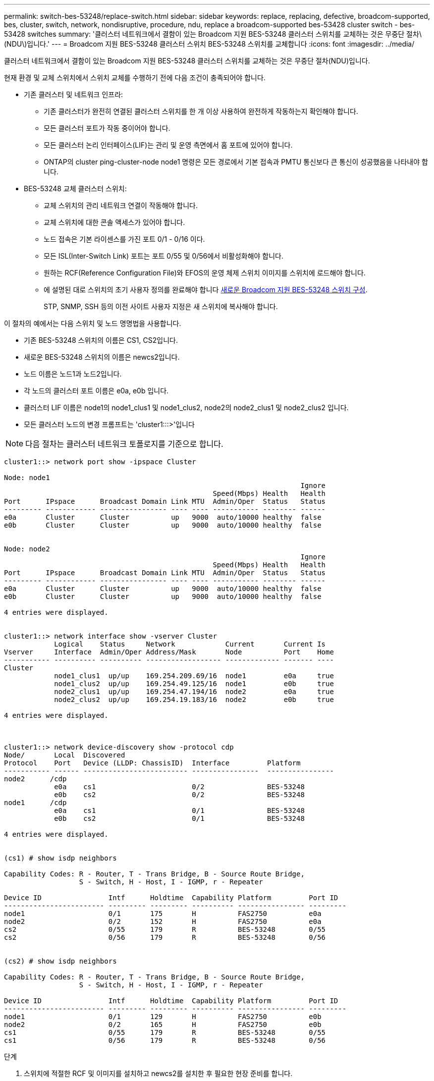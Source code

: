 ---
permalink: switch-bes-53248/replace-switch.html 
sidebar: sidebar 
keywords: replace, replacing, defective, broadcom-supported, bes, cluster, switch, network, nondisruptive, procedure, ndu, replace a broadcom-supported bes-53428 cluster switch - bes-53428 switches 
summary: '클러스터 네트워크에서 결함이 있는 Broadcom 지원 BES-53248 클러스터 스위치를 교체하는 것은 무중단 절차\(NDU\)입니다.' 
---
= Broadcom 지원 BES-53248 클러스터 스위치 BES-53248 스위치를 교체합니다
:icons: font
:imagesdir: ../media/


[role="lead"]
클러스터 네트워크에서 결함이 있는 Broadcom 지원 BES-53248 클러스터 스위치를 교체하는 것은 무중단 절차(NDU)입니다.

현재 환경 및 교체 스위치에서 스위치 교체를 수행하기 전에 다음 조건이 충족되어야 합니다.

* 기존 클러스터 및 네트워크 인프라:
+
** 기존 클러스터가 완전히 연결된 클러스터 스위치를 한 개 이상 사용하여 완전하게 작동하는지 확인해야 합니다.
** 모든 클러스터 포트가 작동 중이어야 합니다.
** 모든 클러스터 논리 인터페이스(LIF)는 관리 및 운영 측면에서 홈 포트에 있어야 합니다.
** ONTAP의 cluster ping-cluster-node node1 명령은 모든 경로에서 기본 접속과 PMTU 통신보다 큰 통신이 성공했음을 나타내야 합니다.


* BES-53248 교체 클러스터 스위치:
+
** 교체 스위치의 관리 네트워크 연결이 작동해야 합니다.
** 교체 스위치에 대한 콘솔 액세스가 있어야 합니다.
** 노드 접속은 기본 라이센스를 가진 포트 0/1 - 0/16 이다.
** 모든 ISL(Inter-Switch Link) 포트는 포트 0/55 및 0/56에서 비활성화해야 합니다.
** 원하는 RCF(Reference Configuration File)와 EFOS의 운영 체제 스위치 이미지를 스위치에 로드해야 합니다.
** 에 설명된 대로 스위치의 초기 사용자 정의를 완료해야 합니다 xref:configure-new-switch.adoc[새로운 Broadcom 지원 BES-53248 스위치 구성].
+
STP, SNMP, SSH 등의 이전 사이트 사용자 지정은 새 스위치에 복사해야 합니다.





이 절차의 예에서는 다음 스위치 및 노드 명명법을 사용합니다.

* 기존 BES-53248 스위치의 이름은 CS1, CS2입니다.
* 새로운 BES-53248 스위치의 이름은 newcs2입니다.
* 노드 이름은 노드1과 노드2입니다.
* 각 노드의 클러스터 포트 이름은 e0a, e0b 입니다.
* 클러스터 LIF 이름은 node1의 node1_clus1 및 node1_clus2, node2의 node2_clus1 및 node2_clus2 입니다.
* 모든 클러스터 노드의 변경 프롬프트는 'cluster1:::>'입니다



NOTE: 다음 절차는 클러스터 네트워크 토폴로지를 기준으로 합니다.

[listing]
----
cluster1::> network port show -ipspace Cluster

Node: node1
                                                                       Ignore
                                                  Speed(Mbps) Health   Health
Port      IPspace      Broadcast Domain Link MTU  Admin/Oper  Status   Status
--------- ------------ ---------------- ---- ---- ----------- -------- ------
e0a       Cluster      Cluster          up   9000  auto/10000 healthy  false
e0b       Cluster      Cluster          up   9000  auto/10000 healthy  false


Node: node2
                                                                       Ignore
                                                  Speed(Mbps) Health   Health
Port      IPspace      Broadcast Domain Link MTU  Admin/Oper  Status   Status
--------- ------------ ---------------- ---- ---- ----------- -------- ------
e0a       Cluster      Cluster          up   9000  auto/10000 healthy  false
e0b       Cluster      Cluster          up   9000  auto/10000 healthy  false

4 entries were displayed.


cluster1::> network interface show -vserver Cluster
            Logical    Status     Network            Current       Current Is
Vserver     Interface  Admin/Oper Address/Mask       Node          Port    Home
----------- ---------- ---------- ------------------ ------------- ------- ----
Cluster
            node1_clus1  up/up    169.254.209.69/16  node1         e0a     true
            node1_clus2  up/up    169.254.49.125/16  node1         e0b     true
            node2_clus1  up/up    169.254.47.194/16  node2         e0a     true
            node2_clus2  up/up    169.254.19.183/16  node2         e0b     true

4 entries were displayed.



cluster1::> network device-discovery show -protocol cdp
Node/       Local  Discovered
Protocol    Port   Device (LLDP: ChassisID)  Interface         Platform
----------- ------ ------------------------- ----------------  ----------------
node2      /cdp
            e0a    cs1                       0/2               BES-53248
            e0b    cs2                       0/2               BES-53248
node1      /cdp
            e0a    cs1                       0/1               BES-53248
            e0b    cs2                       0/1               BES-53248

4 entries were displayed.


(cs1) # show isdp neighbors

Capability Codes: R - Router, T - Trans Bridge, B - Source Route Bridge,
                  S - Switch, H - Host, I - IGMP, r - Repeater

Device ID                Intf      Holdtime  Capability Platform         Port ID
------------------------ --------- --------- ---------- ---------------- ---------
node1                    0/1       175       H          FAS2750          e0a
node2                    0/2       152       H          FAS2750          e0a
cs2                      0/55      179       R          BES-53248        0/55
cs2                      0/56      179       R          BES-53248        0/56


(cs2) # show isdp neighbors

Capability Codes: R - Router, T - Trans Bridge, B - Source Route Bridge,
                  S - Switch, H - Host, I - IGMP, r - Repeater

Device ID                Intf      Holdtime  Capability Platform         Port ID
------------------------ --------- --------- ---------- ---------------- ---------
node1                    0/1       129       H          FAS2750          e0b
node2                    0/2       165       H          FAS2750          e0b
cs1                      0/55      179       R          BES-53248        0/55
cs1                      0/56      179       R          BES-53248        0/56
----
.단계
. 스위치에 적절한 RCF 및 이미지를 설치하고 newcs2를 설치한 후 필요한 현장 준비를 합니다.
+
필요한 경우 새 스위치에 적합한 버전의 RCF 및 EFOS 소프트웨어를 확인, 다운로드 및 설치합니다. 새 스위치가 올바르게 설정되어 있고 RCF 및 EFOS 소프트웨어 업데이트가 필요하지 않은 경우 2단계를 계속 진행하십시오.

+
.. 에서 클러스터 스위치에 해당하는 Broadcom EFOS 소프트웨어를 다운로드할 수 있습니다 https://www.broadcom.com/support/bes-switch["Broadcom Ethernet 스위치 지원"^] 사이트. 다운로드 페이지의 단계에 따라 설치할 ONTAP 소프트웨어 버전에 대한 EFOS 파일을 다운로드합니다.
.. 에서 적절한 RCF를 사용할 수 있습니다 https://mysupport.netapp.com/site/products/all/details/broadcom-cluster-switches/downloads-tab["Broadcom 클러스터 스위치"^] 페이지. 다운로드 페이지의 단계에 따라 설치하는 ONTAP 소프트웨어 버전에 맞는 올바른 RCF를 다운로드하십시오.


. 새 스위치에서 admin으로 로그인하고 노드 클러스터 인터페이스에 연결할 모든 포트(포트 1~16)를 종료합니다.
+

NOTE: 추가 포트에 대한 추가 라이센스를 구입한 경우 이 포트도 종료합니다.

+
교체 중인 스위치가 작동하지 않고 전원이 꺼져 있는 경우 클러스터 노드의 LIF는 각 노드의 다른 클러스터 포트로 페일오버했어야 합니다.

+

NOTE: "활성화" 모드로 들어가려면 비밀번호가 필요하지 않습니다.

+
[listing]
----
User: admin
Password:
(newcs2) >enable
(newcs2) #config
(newcs2)(config)#interface 0/1-0/16
(newcs2)(interface 0/1-0/16)#shutdown
(newcs2)(interface 0/1-0/16)#exit
(newcs2)(config)#exit
----
. 모든 클러스터 LIF에 '자동 되돌리기'가 설정되어 있는지 확인합니다.
+
'network interface show-vserver Cluster-fields auto-revert'

+
[listing]
----
cluster1::> network interface show -vserver Cluster -fields auto-revert

Logical
Vserver   Interface    Auto-revert
--------- ------------ ------------
Cluster   node1_clus1  true
Cluster   node1_clus2  true
Cluster   node2_clus1  true
Cluster			node2_clus2		true

4 entries were displayed.
----
. BES-53248 스위치 CS1에서 ISL 포트 0/55 및 0/56 종료:
+
[listing]
----
(cs1) # config
(cs1)(config)# interface 0/55-0/56
(cs1)(interface 0/55-0/56)# shutdown
----
. BES-53248 CS2 스위치에서 모든 케이블을 분리한 다음 BES-53248 newcs2 스위치의 동일한 포트에 연결합니다.
. CS1과 newcs2 스위치 사이에 ISL 포트 0/55 및 0/56을 가져와 포트 채널 작동 상태를 확인합니다.
+
포트-채널 1/1의 링크 상태는 "포트 활성" 제목 아래의 "모든 구성원 포트"가 "참"이어야 합니다.

+
이 예에서는 ISL 포트 0/55 및 0/56을 활성화하고 스위치 CS1의 포트 채널 1/1에 대한 링크 상태를 표시합니다.

+
[listing]
----
(cs1) # config
(cs1)(config)# interface 0/55-0/56
(cs1)(interface 0/55-0/56)# no shutdown
(cs1) # show port-channel 1/1


Local Interface................................ 1/1
Channel Name................................... Cluster-ISL
Link State..................................... Up
Admin Mode..................................... Enabled
Type........................................... Dynamic
Port-channel Min-links......................... 1
Load Balance Option............................ 7
(Enhanced hashing mode)

Mbr    Device/       Port       Port
Ports  Timeout       Speed      Active
------ ------------- ---------- -------
0/55   actor/long    100G Full  True
       partner/long
0/56   actor/long    100G Full  True
       partner/long
----
. 새 스위치 newcs2에서 노드 클러스터 인터페이스(포트 1에서 16)에 연결된 모든 포트를 다시 사용하도록 설정합니다.
+

NOTE: 추가 포트에 대한 추가 라이센스를 구입한 경우 이 포트도 종료합니다.

+
[listing]
----
User:admin
Password:
(newcs2) >enable
(newcs2) #config
(newcs2)(config)#interface 0/1-0/16
(newcs2)(interface 0/1-0/16)#no shutdown
(newcs2)(interface 0/1-0/16)#exit
(newcs2)(config)#exit
----
. 포트 e0b가 'UP' 상태인지 확인:
+
네트워크 포트 표시 - IPSpace 클러스터

+
출력은 다음과 비슷해야 합니다.

+
[listing]
----
cluster1::> network port show -ipspace Cluster

Node: node1
                                                                        Ignore
                                                   Speed(Mbps) Health   Health
Port      IPspace      Broadcast Domain Link MTU   Admin/Oper  Status   Status
--------- ------------ ---------------- ---- ----- ----------- -------- -------
e0a       Cluster      Cluster          up   9000  auto/10000  healthy  false
e0b       Cluster      Cluster          up   9000  auto/10000  healthy  false

Node: node2
                                                                        Ignore
                                                   Speed(Mbps) Health   Health
Port      IPspace      Broadcast Domain Link MTU   Admin/Oper  Status   Status
--------- ------------ ---------------- ---- ----- ----------- -------- -------
e0a       Cluster      Cluster          up   9000  auto/10000  healthy  false
e0b       Cluster      Cluster          up   9000  auto/auto   -        false

4 entries were displayed.
----
. 이전 단계에서 사용한 것과 같은 노드에서 노드 1의 클러스터 LIF 노드 1_clus2가 자동 되돌아갈 때까지 기다립니다.
+
이 예제에서 노드 1의 LIF node1_clus2는 "홈"이 "참"이고 포트가 e0b이면 성공적으로 되돌려집니다.

+
다음 명령을 실행하면 두 노드의 LIF에 대한 정보가 표시됩니다. 첫 번째 노드 가져오기는 두 클러스터 인터페이스에 대해 "홈"이 "참"이고 노드 1의 "e0a"와 "e0b"의 예에서 올바른 포트 할당을 표시하는 경우 성공합니다.

+
[listing]
----
cluster::> network interface show -vserver Cluster

            Logical      Status     Network            Current    Current Is
Vserver     Interface    Admin/Oper Address/Mask       Node       Port    Home
----------- ------------ ---------- ------------------ ---------- ------- -----
Cluster
            node1_clus1  up/up      169.254.209.69/16  node1      e0a     true
            node1_clus2  up/up      169.254.49.125/16  node1      e0b     true
            node2_clus1  up/up      169.254.47.194/16  node2      e0a     true
            node2_clus2  up/up      169.254.19.183/16  node2      e0a     false

4 entries were displayed.
----
. 클러스터의 노드에 대한 정보를 'cluster show'로 표시합니다
+
이 예에서는 이 클러스터의 노드 1과 노드2의 노드 상태가 "참"임을 보여 줍니다.

+
[listing]
----
cluster1::> cluster show
Node                   Health Eligibility    Epsilon
--------------------   ------- ------------  --------
node1                   true    true           true
node2                   true    true           true
----
. 다음 클러스터 네트워크 구성을 확인합니다.
+
네트워크 포트 쇼

+
[listing]
----
cluster1::> network port show -ipspace Cluster
Node: node1
                                                                       Ignore
                                       Speed(Mbps)            Health   Health
Port      IPspace     Broadcast Domain Link MTU   Admin/Oper  Status   Status
--------- ----------- ---------------- ---- ----- ----------- -------- ------
e0a       Cluster     Cluster          up   9000  auto/10000  healthy  false
e0b       Cluster     Cluster          up   9000  auto/10000  healthy  false

Node: node2
                                                                       Ignore
                                        Speed(Mbps)           Health   Health
Port      IPspace      Broadcast Domain Link MTU  Admin/Oper  Status   Status
--------- ------------ ---------------- ---- ---- ----------- -------- ------
e0a       Cluster      Cluster          up   9000 auto/10000  healthy  false
e0b       Cluster      Cluster          up   9000 auto/10000  healthy  false

4 entries were displayed.


cluster1::> network interface show -vserver Cluster

            Logical    Status     Network            Current       Current Is
Vserver     Interface  Admin/Oper Address/Mask       Node          Port    Home
----------- ---------- ---------- ------------------ ------------- ------- ----
Cluster
            node1_clus1  up/up    169.254.209.69/16  node1         e0a     true
            node1_clus2  up/up    169.254.49.125/16  node1         e0b     true
            node2_clus1  up/up    169.254.47.194/16  node2         e0a     true
            node2_clus2  up/up    169.254.19.183/16  node2         e0b     true
4 entries were displayed.



cs1# show cdp neighbors

Capability Codes: R - Router, T - Trans-Bridge, B - Source-Route-Bridge
                  S - Switch, H - Host, I - IGMP, r - Repeater,
                  V - VoIP-Phone, D - Remotely-Managed-Device,
                  s - Supports-STP-Dispute

Device-ID            Local Intrfce  Hldtme Capability  Platform      Port ID
node1                Eth1/1         144    H           FAS2980       e0a
node2                Eth1/2         145    H           FAS2980       e0a
newcs2(FDO296348FU)  Eth1/65        176    R S I s     N9K-C92300YC  Eth1/65
newcs2(FDO296348FU)  Eth1/66        176    R S I s     N9K-C92300YC  Eth1/66


Total entries displayed: 4


cs2# show cdp neighbors

Capability Codes: R - Router, T - Trans-Bridge, B - Source-Route-Bridge
                  S - Switch, H - Host, I - IGMP, r - Repeater,
                  V - VoIP-Phone, D - Remotely-Managed-Device,
                  s - Supports-STP-Dispute

Device-ID          Local Intrfce  Hldtme Capability  Platform      Port ID
node1              Eth1/1         139    H           FAS2980       e0b
node2              Eth1/2         124    H           FAS2980       e0b
cs1(FDO220329KU)   Eth1/65        178    R S I s     N9K-C92300YC  Eth1/65
cs1(FDO220329KU)   Eth1/66        178    R S I s     N9K-C92300YC  Eth1/66

Total entries displayed: 4
----
. 클러스터 네트워크가 정상인지 확인합니다.
+
'ISDP 네이버 표시

+
[listing]
----
(cs1)# show isdp neighbors
Capability Codes: R - Router, T - Trans Bridge, B - Source Route Bridge,
S - Switch, H - Host, I - IGMP, r - Repeater
Device ID    Intf    Holdtime    Capability    Platform    Port ID
---------    ----    --------    ----------    --------    --------
node1        0/1     175         H             FAS2750     e0a
node2        0/2     152         H             FAS2750     e0a
newcs2       0/55    179         R             BES-53248   0/55
newcs2       0/56    179         R             BES-53248   0/56

(newcs2) # show isdp neighbors
Capability Codes: R - Router, T - Trans Bridge, B - Source Route Bridge,
S - Switch, H - Host, I - IGMP, r - Repeater

Device ID    Intf    Holdtime    Capability    Platform    Port ID
---------    ----    --------    ----------    --------    --------
node1        0/1     129         H             FAS2750     e0b
node2        0/2     165         H             FAS2750     e0b
cs1          0/55    179         R             BES-53248   0/55
cs1          0/56    179         R             BES-53248   0/56
----


을 참조하십시오 link:configure-log-collection.html["클러스터 스위치 로그 수집 기능 구성"] 스위치 관련 로그 파일을 수집하는 데 사용되는 클러스터 상태 스위치 로그 수집을 활성화하는 데 필요한 단계를 확인합니다.

* 관련 정보 *

https://mysupport.netapp.com/["NetApp Support 사이트"^]

https://hwu.netapp.com/["NetApp Hardware Universe를 참조하십시오"^]

http://docs.netapp.com/platstor/topic/com.netapp.doc.hw-sw-ix8-setup/home.html["Broadcom 지원 BES-53248 스위치에 대한 스위치 설정 및 구성 설명서"^]
